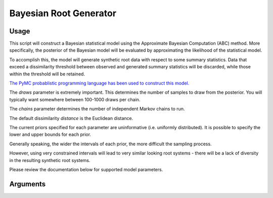 Bayesian Root Generator 
=================================================

=================
Usage
=================

This script will construct a Bayesian statistical model using the Approximate Bayesian Computation (ABC) method. More specifically, the posterior of the Bayesian model will be evaluated by approximating the likelihood of the statistical model.
 
To accomplish this, the model will generate synthetic root data with respect to some summary statistics. Data that exceed a dissimilarity threshold between observed and generated summary statistics will be discarded, while those within the threshold will be retained.

`The PyMC probablistic programming language has been used to construct this model. <https://www.pymc.io/welcome.html>`_ 

The *draws* parameter is extremely important. This determines the number of samples to draw from the posterior. You will typically want somewhere between 100-1000 draws per chain.

The *chains* parameter determines the number of independent Markov chains to run.

The default dissimilarity *distance* is the Euclidean distance. 

The current priors specified for each parameter are uninformative (i.e. uniformly distributed). It is possible to specify the lower and upper bounds for each prior.

Generally speaking, the wider the intervals of each prior, the more difficult the sampling process.

However, using very constrained intervals will lead to very similar looking root systems - there will be a lack of diversity in the resulting synthetic root systems.

Please review the documentation below for supported model parameters.

=================
Arguments
=================
.. argparse::
   :filename: ../root_gen_bayesian.py
   :func: get_parser
   :prog: root_gen_bayesian
